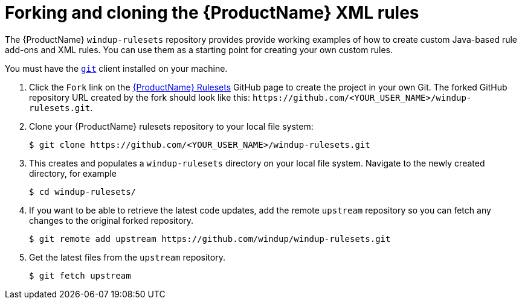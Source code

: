 // Module included in the following assemblies:
//
// * docs/rules-development-guide/master.adoc

[id="fork-ruleset-repo_{context}"]
= Forking and cloning the {ProductName} XML rules

The {ProductName} `windup-rulesets` repository provides provide working examples of how to create custom Java-based rule add-ons and XML rules. You can use them as a starting point for creating your own custom rules.

You must have the link:http://git-scm.com/[`git`] client installed on your machine.

. Click the `Fork` link on the https://github.com/windup/windup-rulesets/[{ProductName} Rulesets] GitHub page to create the project in your own Git. The forked GitHub repository URL created by the fork should look like this: `\https://github.com/<YOUR_USER_NAME>/windup-rulesets.git`.
. Clone your {ProductName} rulesets repository to your local file system:
+
[options="nowrap",subs="+quotes"]
----
$ git clone https://github.com/<YOUR_USER_NAME>/windup-rulesets.git
----
. This creates and populates a `windup-rulesets` directory on your local file system. Navigate to the newly created directory, for example
+
[options="nowrap"]
----
$ cd windup-rulesets/
----
. If you want to be able to retrieve the latest code updates, add the remote `upstream` repository so you can fetch any changes to the original forked repository.
+
[options="nowrap"]
----
$ git remote add upstream https://github.com/windup/windup-rulesets.git
----
. Get the latest files from the `upstream` repository.
+
[options="nowrap"]
----
$ git fetch upstream
----
